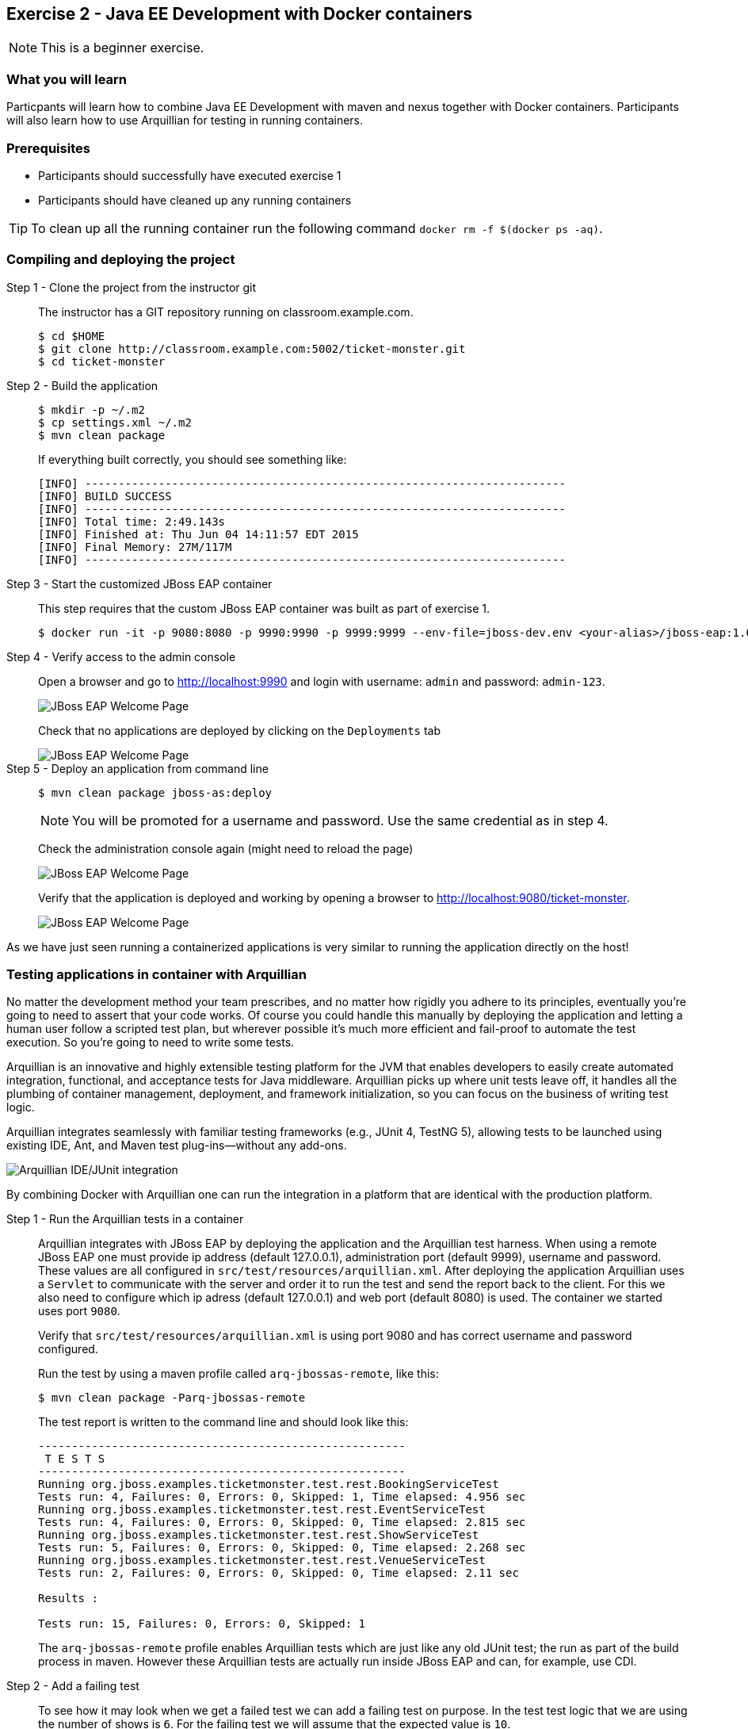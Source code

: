 == Exercise 2 - Java EE Development with Docker containers

NOTE: This is a beginner exercise.

=== What you will learn
Particpants will learn how to combine Java EE Development with maven and nexus together with Docker containers. Participants will also learn how to use Arquillian for testing in running containers.

=== Prerequisites

* Participants should successfully have executed exercise 1
* Participants should have cleaned up any running containers

TIP: To clean up all the running container run the following command `docker rm -f $(docker ps -aq)`.

=== Compiling and deploying the project

Step 1 - Clone the project from the instructor git::
The instructor has a GIT repository running on classroom.example.com.
+
[source,numbered]
----
$ cd $HOME
$ git clone http://classroom.example.com:5002/ticket-monster.git
$ cd ticket-monster
----

Step 2 - Build the application::
+
[source,numbered]
----
$ mkdir -p ~/.m2
$ cp settings.xml ~/.m2
$ mvn clean package
----
+
If everything built correctly, you should see something like:
+
----
[INFO] ------------------------------------------------------------------------
[INFO] BUILD SUCCESS
[INFO] ------------------------------------------------------------------------
[INFO] Total time: 2:49.143s
[INFO] Finished at: Thu Jun 04 14:11:57 EDT 2015
[INFO] Final Memory: 27M/117M
[INFO] ------------------------------------------------------------------------
----

Step 3 - Start the customized JBoss EAP container::
This step requires that the custom JBoss EAP container was built as part of exercise 1.
+
[source]
----
$ docker run -it -p 9080:8080 -p 9990:9990 -p 9999:9999 --env-file=jboss-dev.env <your-alias>/jboss-eap:1.0
----

Step 4 - Verify access to the admin console::
Open a browser and go to http://localhost:9990 and login with username: `admin` and password: `admin-123`.
+
image::images/jboss-eap-admin-home.png["JBoss EAP Welcome Page"]
+
Check that no applications are deployed by clicking on the `Deployments` tab
+
image::images/jboss-eap-admin-deploy-empty.png["JBoss EAP Welcome Page"]

Step 5 - Deploy an application from command line::
+
[source,bash]
----
$ mvn clean package jboss-as:deploy
----
+
NOTE: You will be promoted for a username and password. Use the same credential as in step 4.
+
Check the administration console again (might need to reload the page)
+
image::images/jboss-eap-admin-deploy-tm.png["JBoss EAP Welcome Page"]
+
Verify that the application is deployed and working by opening a browser to <http://localhost:9080/ticket-monster>.
+
image::images/jboss-eap-welcome.png["JBoss EAP Welcome Page"]

As we have just seen running a containerized applications is very similar to running the application directly on the host!

=== Testing applications in container with Arquillian

No matter the development method your team prescribes, and no matter how rigidly you adhere to its principles, eventually you’re going to need to assert that your code works. Of course you could handle this manually by deploying the application and letting a human user follow a scripted test plan, but wherever possible it’s much more efficient and fail-proof to automate the test execution. So you’re going to need to write some tests.

Arquillian is an innovative and highly extensible testing platform for the JVM that enables developers to easily create automated integration, functional, and acceptance tests for Java middleware. Arquillian picks up where unit tests leave off, it handles all the plumbing of container management, deployment, and framework initialization, so you can focus on the business of writing test logic.

Arquillian integrates seamlessly with familiar testing frameworks (e.g., JUnit 4, TestNG 5), allowing tests to be launched using existing IDE, Ant, and Maven test plug-ins—without any add-ons.

image::images/arquillian_tutorial_junit_green_bar.png["Arquillian IDE/JUnit integration"]

By combining Docker with Arquillian one can run the integration in a platform that are identical with the production platform.



Step 1 - Run the Arquillian tests in a container::
+
Arquillian integrates with JBoss EAP by deploying the application and the Arquillian test harness. When using a remote JBoss EAP one must provide ip address (default 127.0.0.1), administration port (default 9999), username and password. These values are all configured in  `src/test/resources/arquillian.xml`. After deploying the application Arquillian uses a `Servlet` to communicate with the server and order it to run the test and send the report back to the client. For this we also need to configure which ip adress (default 127.0.0.1) and web port (default 8080) is used. The container we started uses port `9080`.
+
Verify that `src/test/resources/arquillian.xml` is using port 9080 and has correct username and password configured.
+
Run the test by using a maven profile called `arq-jbossas-remote`, like this:
+
[source]
----
$ mvn clean package -Parq-jbossas-remote
----
+
The test report is written to the command line and should look like this:
+
[source]
----
-------------------------------------------------------
 T E S T S
-------------------------------------------------------
Running org.jboss.examples.ticketmonster.test.rest.BookingServiceTest
Tests run: 4, Failures: 0, Errors: 0, Skipped: 1, Time elapsed: 4.956 sec
Running org.jboss.examples.ticketmonster.test.rest.EventServiceTest
Tests run: 4, Failures: 0, Errors: 0, Skipped: 0, Time elapsed: 2.815 sec
Running org.jboss.examples.ticketmonster.test.rest.ShowServiceTest
Tests run: 5, Failures: 0, Errors: 0, Skipped: 0, Time elapsed: 2.268 sec
Running org.jboss.examples.ticketmonster.test.rest.VenueServiceTest
Tests run: 2, Failures: 0, Errors: 0, Skipped: 0, Time elapsed: 2.11 sec

Results :

Tests run: 15, Failures: 0, Errors: 0, Skipped: 1
----
+
The `arq-jbossas-remote` profile enables Arquillian tests which are just like any old JUnit test; the run as part of the build process in maven. However these Arquillian tests are actually run inside JBoss EAP and can, for example, use CDI.


Step 2 - Add a failing test::
To see how it may look when we get a failed test we can add a failing test on purpose. In the test test logic that we are using the number of shows is `6`. For the failing test we will assume that the expected value is `10`.
+
Open `src/test/java/org/jboss/examples/ticketmonster/test/rest/ShowServiceTest.java` in a text editor and add the following test method to it:
+
[source,java]
----
    @Test
    public void failingTest() {
      List<Show> shows = showService.getAll(new MultivaluedHashMap<String,String>());
      assertNotNull(shows);
      assertEquals(10,shows.size());
    }
----
+
Run the test again, and this time it should **FAIL**.
+
[source,bash]
----
$ mvn clean package -Parq-jbossas-remote
----
+
Resulsts in :
+
[source,bash]
----
-------------------------------------------------------
 T E S T S
-------------------------------------------------------
Running org.jboss.examples.ticketmonster.test.rest.BookingServiceTest
Tests run: 4, Failures: 0, Errors: 0, Skipped: 1, Time elapsed: 5.254 sec
Running org.jboss.examples.ticketmonster.test.rest.EventServiceTest
Tests run: 4, Failures: 0, Errors: 0, Skipped: 0, Time elapsed: 1.795 sec
Running org.jboss.examples.ticketmonster.test.rest.ShowServiceTest
Tests run: 6, Failures: 1, Errors: 0, Skipped: 0, Time elapsed: 2.569 sec <<< FAILURE!
failingTest(org.jboss.examples.ticketmonster.test.rest.ShowServiceTest)  Time elapsed: 0.044 sec  <<< FAILURE!
java.lang.AssertionError: expected:<10> but was:<6>
	at org.junit.Assert.fail(Assert.java:88)
	at org.junit.Assert.failNotEquals(Assert.java:743)
	at org.junit.Assert.assertEquals(Assert.java:118)
  ...
  ...
  ...
----
Step 2 - Correct the test::
+
Looking at the error message we can see that expected number of shows was 10, but actual result was 6. Normally this would tell us that we have have a bug in our code. But since we purposely used the wrong expected value we can safely change the expected result to 6 and run the tests again.
+
Open `src/test/java/org/jboss/examples/ticketmonster/test/rest/ShowServiceTest.java` and change expected result to 6, like this:
+
[source,java]
----
    @Test
    public void failingTest() {
      List<Show> shows = showService.getAll(new MultivaluedHashMap<String,String>());
      assertNotNull(shows);
      assertEquals(6,shows.size());
    }
----
+
Run the test again to verify
+
[source,bash]
----
$ mvn clean package -Parq-jbossas-remote
----
+
This time we should have a `BUILD SUCCESS` message.

=== Clean up and prepare for next exercise
Before we move on to the next exercise the participant should stop any running containers and remove any stopped containers. This can be done with two simple commands:

[source,bash]
----
$ docker rm -f $(docker ps -aq)
----

=== Summary
After the second exercise participant should start to feel comfortable with running manaing containers locally in a development environment. The most important benefit of running docker in a development environment like this is that the container can be (almost) identical to the target production environment. This lowers the complexity of Continuous Delivery environment, and improves the quality.
